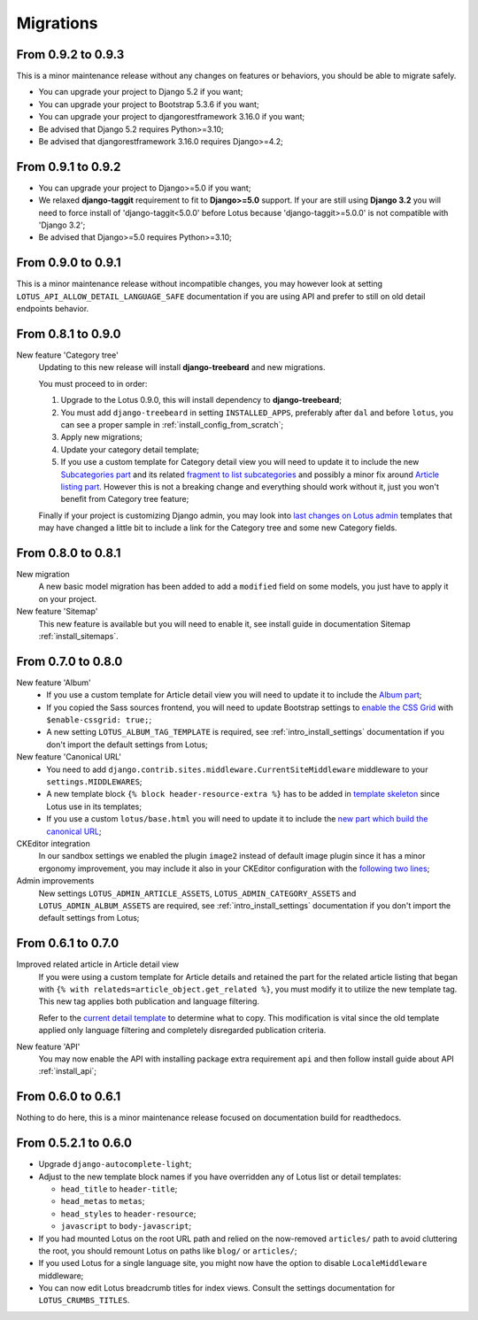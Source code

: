 .. _migrate_intro:

==========
Migrations
==========


From 0.9.2 to 0.9.3
*******************

This is a minor maintenance release without any changes on features or behaviors,
you should be able to migrate safely.

* You can upgrade your project to Django 5.2 if you want;
* You can upgrade your project to Bootstrap 5.3.6 if you want;
* You can upgrade your project to djangorestframework 3.16.0 if you want;
* Be advised that Django 5.2 requires Python>=3.10;
* Be advised that djangorestframework 3.16.0 requires Django>=4.2;


From 0.9.1 to 0.9.2
*******************

* You can upgrade your project to Django>=5.0 if you want;
* We relaxed **django-taggit** requirement to fit to **Django>=5.0** support. If your
  are still using **Django 3.2** you will need to force install of
  'django-taggit<5.0.0' before Lotus because 'django-taggit>=5.0.0' is not compatible
  with 'Django 3.2';
* Be advised that Django>=5.0 requires Python>=3.10;


From 0.9.0 to 0.9.1
*******************

This is a minor maintenance release without incompatible changes, you may however look
at setting ``LOTUS_API_ALLOW_DETAIL_LANGUAGE_SAFE`` documentation if you are using API
and prefer to still on old detail endpoints behavior.


From 0.8.1 to 0.9.0
*******************

New feature 'Category tree'
    Updating to this new release will install **django-treebeard** and new migrations.

    You must proceed to in order:

    #. Upgrade to the Lotus 0.9.0, this will install dependency to **django-treebeard**;
    #. You must add ``django-treebeard`` in setting ``INSTALLED_APPS``, preferably after
       ``dal`` and before ``lotus``, you can see a proper sample in
       :ref:`install_config_from_scratch`;
    #. Apply new migrations;
    #. Update your category detail template;
    #. If you use a custom template for Category detail view you will need to update it
       to include the new `Subcategories part <https://github.com/emencia/django-blog-lotus/blob/v0.9.0/lotus/templates/lotus/category/detail.html#L71>`_ and its related `fragment to list subcategories <https://github.com/emencia/django-blog-lotus/blob/v0.9.0/lotus/templates/lotus/category/partials/subcategories.html>`_ and possibly a minor fix around `Article listing part <https://github.com/emencia/django-blog-lotus/blob/v0.9.0/lotus/templates/lotus/category/detail.html#L30>`_. However this is not a breaking change and everything should work without it, just you won't benefit from Category tree feature;

    Finally if your project is customizing Django admin, you may look into
    `last changes on Lotus admin <https://github.com/emencia/django-blog-lotus/blob/v0.9.0/lotus/templates/admin/lotus/category/change_list.html>`_
    templates that may have changed a little bit to include a link for
    the Category tree and some new Category fields.


From 0.8.0 to 0.8.1
*******************

New migration
    A new basic model migration has been added to add a ``modified`` field on some
    models, you just have to apply it on your project.

New feature 'Sitemap'
    This new feature is available but you will need to enable it, see install guide in
    documentation Sitemap :ref:`install_sitemaps`.


From 0.7.0 to 0.8.0
*******************

New feature 'Album'
    * If you use a custom template for Article detail view you will need to update it
      to include the `Album part <https://github.com/emencia/django-blog-lotus/blob/v0.8.0/lotus/templates/lotus/article/detail.html#L34>`_;
    * If you copied the Sass sources frontend, you will need to update Bootstrap settings to
      `enable the CSS Grid <https://github.com/emencia/django-blog-lotus/blob/v0.8.0/frontend/scss/settings/_bootstrap.scss#L9>`_
      with ``$enable-cssgrid: true;``;
    * A new setting ``LOTUS_ALBUM_TAG_TEMPLATE`` is required, see
      :ref:`intro_install_settings` documentation if you don't import the default
      settings from Lotus;

New feature 'Canonical URL'
    * You need to add ``django.contrib.sites.middleware.CurrentSiteMiddleware`` middleware
      to your ``settings.MIDDLEWARES``;
    * A new template block ``{% block header-resource-extra %}`` has to be added in
      `template skeleton <https://github.com/emencia/django-blog-lotus/blob/v0.8.0/sandbox/templates/skeleton.html#L14>`_
      since Lotus use in its templates;
    * If you use a custom ``lotus/base.html`` you will need to update it to include
      the `new part which build the canonical URL <https://github.com/emencia/django-blog-lotus/blob/v0.8.0/lotus/templates/lotus/base.html#L3>`_;

CKEditor integration
    In our sandbox settings we enabled the plugin ``image2`` instead of default image
    plugin since it has a minor ergonomy improvement, you may include it also in your
    CKEditor configuration with the
    `following two lines <https://github.com/emencia/django-blog-lotus/blob/v0.8.0/sandbox/settings/base.py#L190>`_;

Admin improvements
    New settings ``LOTUS_ADMIN_ARTICLE_ASSETS``, ``LOTUS_ADMIN_CATEGORY_ASSETS``
    and ``LOTUS_ADMIN_ALBUM_ASSETS``  are required, see
    :ref:`intro_install_settings` documentation if you don't import the default
    settings from Lotus;


From 0.6.1 to 0.7.0
*******************

Improved related article in Article detail view
    If you were using a custom template for Article details and retained the part for
    the related article listing that began with
    ``{% with relateds=article_object.get_related %}``, you must modify it to utilize
    the new template tag. This new tag applies both publication and language filtering.

    Refer to the `current detail template <https://github.com/emencia/django-blog-lotus/blob/2774ca69af7d9acfa6dc77ac0bf7549bcd62779e/lotus/templates/lotus/article/detail.html#L169>`_
    to determine what to copy. This modification is vital since the old template applied
    only language filtering and completely disregarded publication criteria.

New feature 'API'
    You may now enable the API with installing package extra requirement ``api`` and
    then follow install guide about API :ref:`install_api`;


From 0.6.0 to 0.6.1
*******************

Nothing to do here, this is a minor maintenance release focused on documentation build
for readthedocs.


From 0.5.2.1 to 0.6.0
*********************

* Upgrade ``django-autocomplete-light``;
* Adjust to the new template block names if you have overridden any of Lotus list or
  detail templates:

  * ``head_title`` to ``header-title``;
  * ``head_metas`` to ``metas``;
  * ``head_styles`` to ``header-resource``;
  * ``javascript`` to ``body-javascript``;

* If you had mounted Lotus on the root URL path and relied on the now-removed
  ``articles/`` path to avoid cluttering the root, you should remount Lotus on paths
  like ``blog/`` or ``articles/``;
* If you used Lotus for a single language site, you might now have the option to
  disable ``LocaleMiddleware`` middleware;
* You can now edit Lotus breadcrumb titles for index views. Consult the settings
  documentation for ``LOTUS_CRUMBS_TITLES``.
